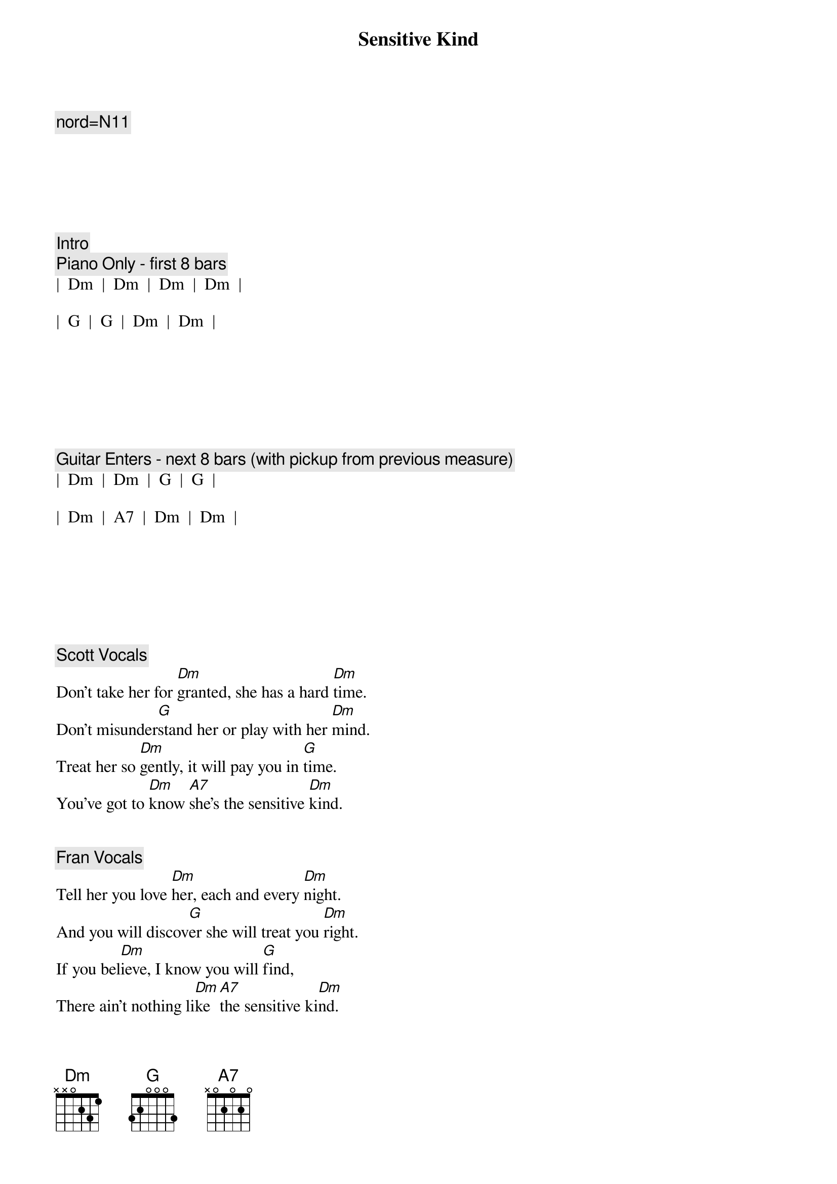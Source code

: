{title: Sensitive Kind}
{artist: JJ Cale}
{tempo: 101}
{key: Dm}
{duration: 5:00}

{c: nord=N11}






{c: Intro}
{c: Piano Only - first 8 bars}
|  Dm  |  Dm  |  Dm  |  Dm  |  

|  G  |  G  |  Dm  |  Dm  |







{c: Guitar Enters - next 8 bars (with pickup from previous measure)}
|  Dm  |  Dm  |  G  |  G  |  

|  Dm  |  A7  |  Dm  |  Dm  |







{c: Scott Vocals}
{sov}
Don't take her for [Dm]granted, she has a hard [Dm]time.
Don't misunder[G]stand her or play with her [Dm]mind.
Treat her so [Dm]gently, it will pay you in [G]time.
You've got to [Dm]know [A7]she's the sensitive [Dm]kind.
{eov}


{c: Fran Vocals}
{sov}
Tell her you love [Dm]her, each and every [Dm]night.
And you will discov[G]er she will treat you [Dm]right.
If you bel[Dm]ieve, I know you will [G]find,
There ain't nothing li[Dm]ke [A7]the sensitive ki[Dm]nd.
{eov}


{c: Piano Solo}
|  Dm  |  Dm  |  Dm  |  Dm  |  

|   G   |  G   |  Dm  |  Dm  |

|   Dm  |  Dm  |  G   |  G  |  

|   Dm  |  A7  |  Dm  |  Dm  |




{c: Jeff Vocals}
{sov}
She gets lo[Dm]nely waiting for [Dm]you.
You are the on[G]ly thing to help her [Dm]through.
Don't take her for gra[Dm]nted, she has a hard t[G]ime.
You've got to [Dm]know [A7]she's the sensitive k[Dm]ind.
{eov}


{c: Guitar Solo}
|  Dm  |  Dm  |  Dm  |  Dm  |  

|   G   |  G   |  Dm  |  Dm  |

|   Dm  |  Dm  |  G   |  G  |  

|   Dm  |  A7  |  Dm  |  Dm  |




{c: Fran Vocals}
{sov}
Tell her you love [Dm]her, each and every [Dm]night.
And you will discov[G]er she will treat you [Dm]right.
If you bel[Dm]ieve, I know you will [G]find,
There ain't nothing li[Dm]ke [A7]the sensitive ki[Dm]nd.
{eov}


{c: Outro Solos}
||: Dm  |  Dm  |  Dm  |  Dm  |  

|   G   |  G   |  Dm  |  Dm  |

|   Dm  |  Dm  |  G   |  G  |  

|   Dm  |  A7  |  Dm  |  Dm  :||

